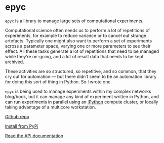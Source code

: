 * epyc

  #+begin_export html
  <a href="https://pypi.org/project/epyc">
    <img src="https://badge.fury.io/py/epyc.svg"/>
  </a>
  <a href="https://zenodo.org/badge/latestdoi/63255319">
    <img src="https://zenodo.org/badge/63255319.svg"/>
  </a>
  <a href="https://www.gnu.org/licenses/gpl-3.0.en.html">
    <img src="https://www.gnu.org/graphics/gplv3-88x31.png"/>
  </a>
  #+end_export

  ~epyc~ is a library to manage large sets of computational experiments.

  Computational science often needs us to perform a lot of repetitions
  of experiments, for example to reduce variance or to cancel out
  strange artefacts. Typically one might also want to perform a set of
  experiments across a parameter space, varying one or more parameters
  to see their effect. All these tasks generate a lot of repetitions
  that need to be managed while they’re on-going, and a lot of result
  data that needs to be kept archived.

  These activities are so structured, so repetitive, and so common, that
  they cry out for automation — but there didn’t seem to be an
  automation library for doing this sort of thing in Python. So I wrote
  one.

  ~epyc~ is being used to manage experiments within my complex
  networks blog/book, but it can manage any kind of experiment written
  in Python, and can run experiments in parallel using an [[https://ipython.org][IPython]]
  compute cluster, or locally taking advantage of a multicore
  workstation.

  [[https://github.com/simoninireland/epyc][Github repo]]

  [[https://pypi.python.org/project/epyc][Install from PyPi]]

  [[https://epyc.readthedocs.io/en/latest/][Read the API documentation]]
